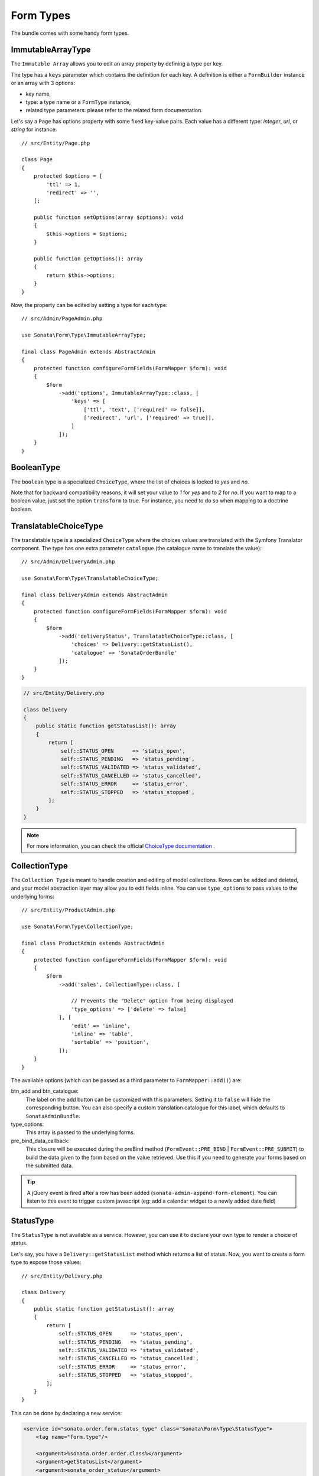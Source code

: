 .. index::
    double: Form Type; Definition

Form Types
==========

The bundle comes with some handy form types.

ImmutableArrayType
------------------

The ``Immutable Array`` allows you to edit an array property by defining a type per key.

The type has a ``keys`` parameter which contains the definition for each key.
A definition is either a ``FormBuilder`` instance or an array with 3 options:

* key name,
* type: a type name or a ``FormType`` instance,
* related type parameters: please refer to the related form documentation.

Let's say a ``Page`` has options property with some fixed key-value pairs.
Each value has a different type: `integer`, `url`, or `string` for instance::

    // src/Entity/Page.php

    class Page
    {
        protected $options = [
            'ttl' => 1,
            'redirect' => '',
        [;

        public function setOptions(array $options): void
        {
            $this->options = $options;
        }

        public function getOptions(): array
        {
            return $this->options;
        }
    }

Now, the property can be edited by setting a type for each type::

    // src/Admin/PageAdmin.php

    use Sonata\Form\Type\ImmutableArrayType;

    final class PageAdmin extends AbstractAdmin
    {
        protected function configureFormFields(FormMapper $form): void
        {
            $form
                ->add('options', ImmutableArrayType::class, [
                    'keys' => [
                        ['ttl', 'text', ['required' => false]],
                        ['redirect', 'url', ['required' => true]],
                    ]
                ]);
        }
    }

BooleanType
-----------

The ``boolean`` type is a specialized ``ChoiceType``, where the list of choices is locked to *yes* and *no*.

Note that for backward compatibility reasons, it will set your value to *1* for *yes* and to *2* for *no*.
If you want to map to a boolean value, just set the option ``transform`` to true. For instance, you need to do so when mapping to a doctrine boolean.

TranslatableChoiceType
----------------------

The translatable type is a specialized ``ChoiceType`` where the choices values are
translated with the Symfony Translator component. The type has one extra parameter ``catalogue`` (the catalogue name to translate the value)::

    // src/Admin/DeliveryAdmin.php

    use Sonata\Form\Type\TranslatableChoiceType;

    final class DeliveryAdmin extends AbstractAdmin
    {
        protected function configureFormFields(FormMapper $form): void
        {
            $form
                ->add('deliveryStatus', TranslatableChoiceType::class, [
                    'choices' => Delivery::getStatusList(),
                    'catalogue' => 'SonataOrderBundle'
                ]);
        }
    }

.. code-block:: php

    // src/Entity/Delivery.php

    class Delivery
    {
        public static function getStatusList(): array
        {
            return [
                self::STATUS_OPEN      => 'status_open',
                self::STATUS_PENDING   => 'status_pending',
                self::STATUS_VALIDATED => 'status_validated',
                self::STATUS_CANCELLED => 'status_cancelled',
                self::STATUS_ERROR     => 'status_error',
                self::STATUS_STOPPED   => 'status_stopped',
            ];
        }
    }

.. note::

    For more information, you can check the official `ChoiceType documentation`_ .

CollectionType
--------------

The ``Collection Type`` is meant to handle creation and editing of model
collections. Rows can be added and deleted, and your model abstraction layer may
allow you to edit fields inline. You can use ``type_options`` to pass values
to the underlying forms::

    // src/Entity/ProductAdmin.php

    use Sonata\Form\Type\CollectionType;

    final class ProductAdmin extends AbstractAdmin
    {
        protected function configureFormFields(FormMapper $form): void
        {
            $form
                ->add('sales', CollectionType::class, [

                    // Prevents the "Delete" option from being displayed
                    'type_options' => ['delete' => false]
                ], [
                    'edit' => 'inline',
                    'inline' => 'table',
                    'sortable' => 'position',
                ]);
        }
    }

The available options (which can be passed as a third parameter to ``FormMapper::add()``) are:

btn_add and btn_catalogue:
  The label on the ``add`` button can be customized
  with this parameters. Setting it to ``false`` will hide the
  corresponding button. You can also specify a custom translation catalogue
  for this label, which defaults to ``SonataAdminBundle``.

type_options:
  This array is passed to the underlying forms.

pre_bind_data_callback:
  This closure will be executed during the preBind method (``FormEvent::PRE_BIND`` | ``FormEvent::PRE_SUBMIT``)
  to build the data given to the form based on the value retrieved. Use this if you need to generate your forms based
  on the submitted data.

.. tip::

    A jQuery event is fired after a row has been added (``sonata-admin-append-form-element``).
    You can listen to this event to trigger custom javascript (eg: add a calendar widget to a
    newly added date field)

StatusType
----------

The ``StatusType`` is not available as a service. However, you can use it to declare
your own type to render a choice of status.

Let's say, you have a ``Delivery::getStatusList`` method which returns a list of status.
Now, you want to create a form type to expose those values::

    // src/Entity/Delivery.php

    class Delivery
    {
        public static function getStatusList(): array
        {
            return [
                self::STATUS_OPEN      => 'status_open',
                self::STATUS_PENDING   => 'status_pending',
                self::STATUS_VALIDATED => 'status_validated',
                self::STATUS_CANCELLED => 'status_cancelled',
                self::STATUS_ERROR     => 'status_error',
                self::STATUS_STOPPED   => 'status_stopped',
            ];
        }
    }

This can be done by declaring a new service:

.. code-block:: xml

    <service id="sonata.order.form.status_type" class="Sonata\Form\Type\StatusType">
        <tag name="form.type"/>

        <argument>%sonata.order.order.class%</argument>
        <argument>getStatusList</argument>
        <argument>sonata_order_status</argument>
    </service>

And the type can now be used::

    // src/Admin/DeliveryAdmin.php

    use App\Type\OrderStatusType;

    final class DeliveryAdmin extends AbstractAdmin
    {
        protected function configureFormFields(FormMapper $form): void
        {
            $form
                ->add('deliveryStatus', OrderStatusType::class)
                // ...
            ;
        }
    }

.. warning::

    ``StatusType`` cannot be used directly with Symfony3.0, you need to
    extend the class ``BaseStatusType`` with an empty class to have a
    unique FQCN.

DatePickerType / DateTimePickerType
-----------------------------------

Those types integrate `Eonasdan's Tempus Dominus`_ into a
Symfony form. They both are available as services and inherit from
``date`` and ``datetime`` default form types.

They will allow you to have a JS date picker onto your form fields as follows:

.. image:: ../images/datepicker.png

In order to use them, you'll need to perform a bit of setup:

.. code-block:: yaml

    # config/packages/twig.yaml

    twig:
        form_themes:
            - '@SonataForm/Form/datepicker.html.twig'

Finally, in your form, you may use the form type as follows::

    // src/Admin/PageAdmin.php

    use Sonata\Form\Type\DatePickerType;
    use Sonata\Form\Type\DateTimePickerType;

    final class PageAdmin extends AbstractAdmin
    {
        protected function configureFormFields(FormMapper $form): void
        {
            $form
                ->add('publicationDateStart', DateTimePickerType::class)

                // or DatePickerType if you don't need the time
                ->add('publicationDateStart', DatePickerType::class);
        }
    }

Almost all the `standard date picker options`_ are available by adding options with in the ``datepicker_options`` array::

    // src/Admin/PageAdmin.php

    use Sonata\Form\Type\DatePickerType;
    use Sonata\Form\Type\DateTimePickerType;

    final class PageAdmin extends AbstractAdmin
    {
        protected function configureFormFields(FormMapper $form): void
        {
            $form
                ->add('publicationDateStart', DateTimePickerType::class, [
                    'datepicker_options' => [
                        'useCurrent' => false,
                        'display' => [
                            'sideBySide' => true,
                            'calendarWeeks' => false,
                            'viewMode' => 'days',
                            'components' => [
                                'seconds' => false,
                            ],
                        ],
                    ],
                ])

                // or DatePickerType if you don't need the time
                ->add('publicationDateStart', DatePickerType::class, [
                    'datepicker_options' => [
                        'useCurrent' => false,
                    ],
                ]);
        }
    }

If you look in the ``BasePickerType.php`` you can see all the currently available options.

In addition to these standard options, there is also the option ``datepicker_use_button``
which, when used, will change the widget so that the datepicker icon is not shown and the
pop-up datepicker is invoked simply by clicking on the date input.

If you are not using ``SonataAdminBundle`` (or you want to use the date picker in a non-Admin context),
you should register the controller on the Stimulus application::

.. code-block:: js

    // assets/js/app.js

    import { Application } from 'stimulus';

    import DatePicker from './../../vendor/sonata-project/form-extensions/assets/js/datepicker_controller.js';

    const application = Application.start();
    application.register('datepicker', DatePicker);

DateRangePickerType and DateTimeRangePickerType
-----------------------------------------------

Those types extend the basic range form field types
(``Sonata\Form\Type\DateRangeType`` and
``Sonata\Form\Type\DateTimeRangeType``).

You can use them if you need datetime picker in datetime range filters.

Example with ``Sonata\DoctrineORMAdminBundle\Filter\DateRangeFilter`` filter::

    // src/Admin/PostAdmin.php

    use Sonata\Form\Type\DateRangeType;
    use Sonata\DoctrineORMAdminBundle\Filter\DateRangeFilter;

    final class PostAdmin extends AbstractAdmin
    {
        protected function configureDatagridFilters(DatagridMapper $datagrid): void
        {
            $datagrid
                ->add('createdAt', DateRangeFilter::class, [
                    'field_type' => DateRangeType::class,
                ]);
        }
    }

.. _`ChoiceType documentation`: https://symfony.com/doc/current/reference/forms/types/choice.html
.. _`Eonasdan's Tempus Dominus`: https://github.com/Eonasdan/tempus-dominus
.. _`standard date picker options`: https://getdatepicker.com/6/options/

